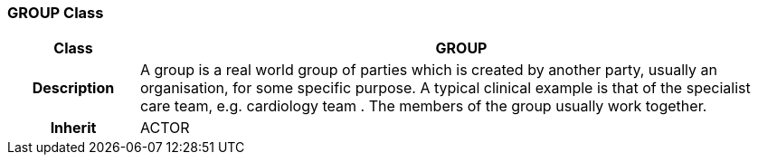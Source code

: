 === GROUP Class

[cols="^1,2,3"]
|===
h|*Class*
2+^h|*GROUP*

h|*Description*
2+a|A group is a real world group of parties which is created by another party, usually an organisation, for some specific purpose. A typical clinical example is that of the specialist care team, e.g.  cardiology team . The members of the group usually work together.

h|*Inherit*
2+|ACTOR

|===
